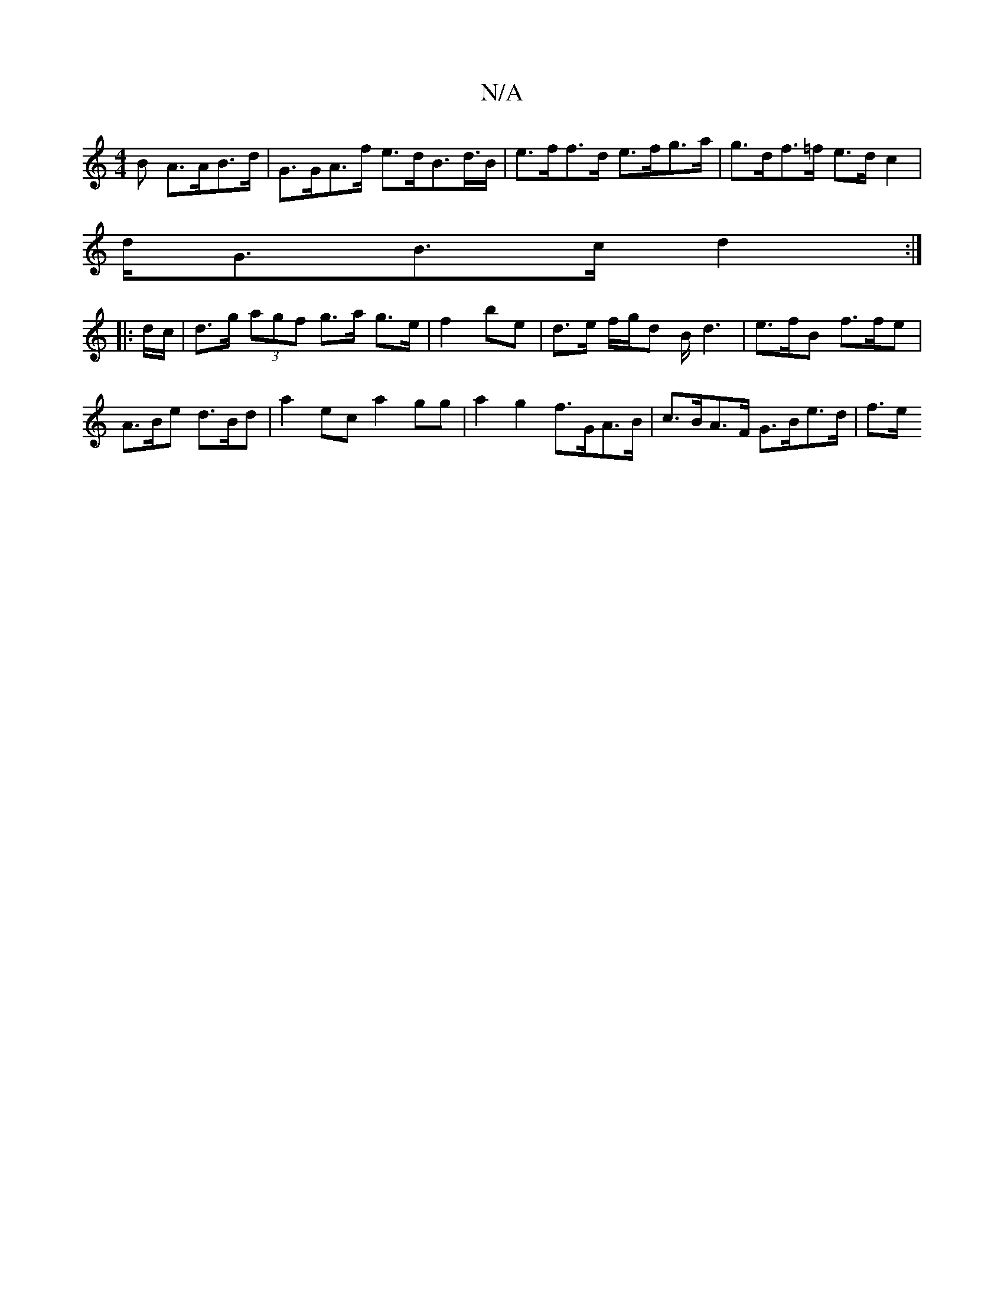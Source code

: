 X:1
T:N/A
M:4/4
R:N/A
K:Cmajor
>B A>AB>d | G>GA>f e>dB>d>B|e>ff>d e>fg>a | g>df>=f e>d c2 |
d<GB>c d2 :|
|: d/c/ | d>g (3agf g>a g>e | f2 be | d>e f/g/d B<d2 | e>fB f>fe | A>Be d>Bd |  a2ec a2gg | a2 g2 f>GA>B | c>BA>F G>Be>d | f>e